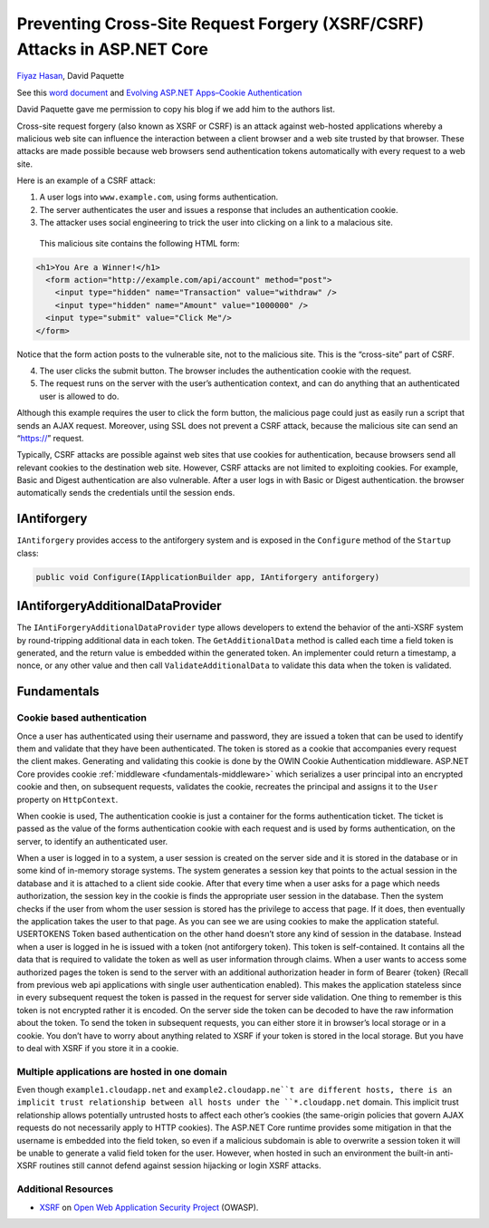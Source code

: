 Preventing Cross-Site Request Forgery (XSRF/CSRF) Attacks in ASP.NET Core
==========================================================================

`Fiyaz Hasan <https://twitter.com/FiyazBinHasan>`__, David Paquette

See this `word document <https://www.dropbox.com/sh/jfmncpp0z79m9mt/AAAAB98zC4J7f9g_l6egU8nta?dl=0>`__ and `Evolving ASP.NET Apps–Cookie Authentication <https://blogs.msdn.microsoft.com/cdndevs/2015/02/18/evolving-asp-net-appscookie-authentication/>`__ 

David Paquette gave me permission to copy his blog if we add him to the authors list.

Cross-site request forgery (also known as XSRF or CSRF) is an attack against web-hosted applications whereby a malicious web site can influence the interaction between a client browser and a web site trusted by that browser. These attacks are made possible because web browsers send authentication tokens automatically with every request to a web site.

Here is an example of a CSRF attack:

#. A user logs into ``www.example.com``, using forms authentication.
#. The server authenticates the user and issues a  response that includes an authentication cookie.
#. The attacker uses social engineering to trick the user into clicking on a link to a malacious site.

  This malicious site contains the following HTML form:

.. code-block:: html

   <h1>You Are a Winner!</h1>
     <form action="http://example.com/api/account" method="post">
       <input type="hidden" name="Transaction" value="withdraw" />
       <input type="hidden" name="Amount" value="1000000" />
     <input type="submit" value="Click Me"/>
   </form>

Notice that the form action posts to the vulnerable site, not to the malicious site. This is the “cross-site” part of CSRF.

4. The user clicks the submit button. The browser includes the authentication cookie with the request.
5. The request runs on the server with the user’s authentication context, and can do anything that an authenticated user is allowed to do.

Although this example requires the user to click the form button, the malicious page could just as easily run a script that sends an AJAX request. Moreover, using SSL does not prevent a CSRF attack, because the malicious site can send an “https://” request.

Typically, CSRF attacks are possible against web sites that use cookies for authentication, because browsers send all relevant cookies to the destination web site. However, CSRF attacks are not limited to exploiting cookies. For example, Basic and Digest authentication are also vulnerable. After a user logs in with Basic or Digest authentication. the browser automatically sends the credentials until the session ends.

IAntiforgery
-----------------

``IAntiforgery`` provides access to the antiforgery system and is exposed in the ``Configure`` method of the ``Startup`` class:

.. code-block:: c#

  public void Configure(IApplicationBuilder app, IAntiforgery antiforgery)

IAntiforgeryAdditionalDataProvider 
----------------------------------

The ``IAntiForgeryAdditionalDataProvider`` type allows developers to extend the behavior of the anti-XSRF system by round-tripping additional data in each token. The ``GetAdditionalData`` method is called each time a field token is generated, and the return value is embedded within the generated token. An implementer could return a timestamp, a nonce, or any other value and then call ``ValidateAdditionalData`` to validate this data when the token is validated.


Fundamentals
--------------

Cookie based authentication
^^^^^^^^^^^^^^^^^^^^^^^^^^^^

Once a user has authenticated using their username and password, they are issued a token that can be used to identify them and validate that they have been authenticated. The token is stored as a cookie that accompanies every request the client makes. Generating and validating this cookie is done by the OWIN Cookie Authentication middleware. ASP.NET Core provides cookie :ref:`middleware <fundamentals-middleware>` which serializes a user principal into an encrypted cookie and then, on subsequent requests, validates the cookie, recreates the principal and assigns it to the ``User`` property on ``HttpContext``. 

When cookie  is used, 
The authentication cookie is just a container for the forms authentication ticket. The ticket is passed as the value of the forms authentication cookie with each request and is used by forms authentication, on the server, to identify an authenticated user. 


When a user is logged in to a system, a user session is created on the server side and it is stored in the database or in some kind of in-memory storage systems. The system generates a session key that points to the actual session in the database and it is attached to a client side cookie. After that every time when a user asks for a page which needs authorization, the session key in the cookie is finds the appropriate user session in the database. Then the system checks if the user from whom the user session is stored has the privilege to access that page. If it does, then eventually the application takes the user to that page. As you can see we are using cookies to make the application stateful.
USERTOKENS
Token based authentication on the other hand doesn’t store any kind of session in the database. Instead when a user is logged in he is issued with a token (not antiforgery token). This token is self-contained. It contains all the data that is required to validate the token as well as user information through claims. When a user wants to access some authorized pages the token is send to the server with an additional authorization header in form of Bearer {token} (Recall from previous web api applications with single user authentication enabled). This makes the application stateless since in every subsequent request the token is passed in the request for server side validation. One thing to remember is this token is not encrypted rather it is encoded. On the server side the token can be decoded to have the raw information about the token.  
To send the token in subsequent requests, you can either store it in browser’s local storage or in a cookie. You don’t have to worry about anything related to XSRF if your token is stored in the local storage. But you have to deal with XSRF if you store it in a cookie. 


Multiple applications are hosted in one domain
^^^^^^^^^^^^^^^^^^^^^^^^^^^^^^^^^^^^^^^^^^^^^^^

Even though ``example1.cloudapp.net`` and ``example2.cloudapp.ne``t are different hosts, there is an implicit trust relationship between all hosts under the ``*.cloudapp.net`` domain. This implicit trust relationship allows potentially untrusted hosts to affect each other’s cookies (the same-origin policies that govern AJAX requests do not necessarily apply to HTTP cookies). The ASP.NET Core runtime provides some mitigation in that the username is embedded into the field token, so even if a malicious subdomain is able to overwrite a session token it will be unable to generate a valid field token for the user. However, when hosted in such an environment the built-in anti-XSRF routines still cannot defend against session hijacking or login XSRF attacks.





Additional Resources
^^^^^^^^^^^^^^^^^^^^^^


- `XSRF <https://www.owasp.org/index.php/Cross-Site_Request_Forgery_(CSRF)>`__ on `Open Web Application Security Project <https://www.owasp.org/index.php/Main_Page>`__ (OWASP).